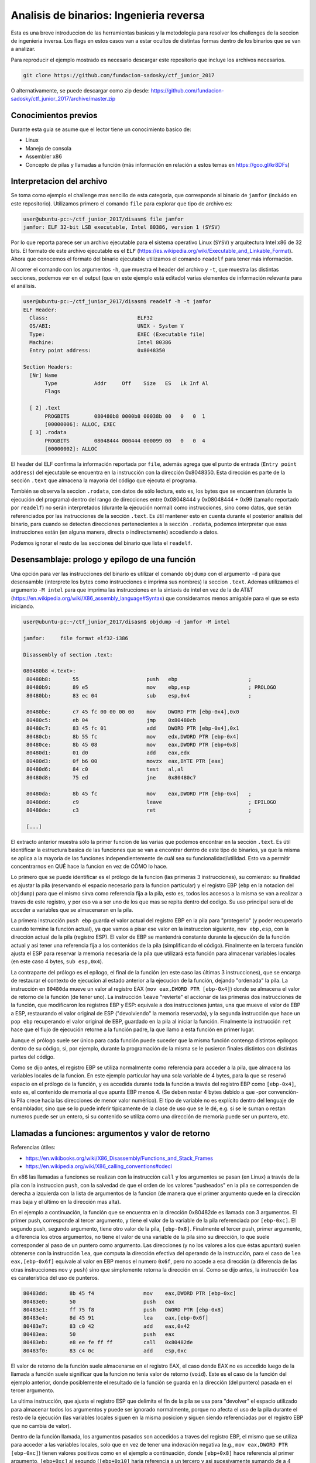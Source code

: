 ****************************************
Analisis de binarios: Ingenieria reversa
****************************************

Esta es una breve introduccion de las herramientas basicas y la metodologia para resolver los challenges de la seccion de ingenieria inversa. Los flags en estos casos van a estar ocultos de distintas formas dentro de los binarios que se van a analizar.

Para reproducir el ejemplo mostrado es necesario descargar este repositorio que incluye los archivos necesarios.

.. code:: bash

	git clone https://github.com/fundacion-sadosky/ctf_junior_2017

O alternativamente, se puede descargar como zip desde: https://github.com/fundacion-sadosky/ctf_junior_2017/archive/master.zip


Conocimientos previos
=====================

Durante esta guia se asume que el lector tiene un conocimiento basico de:

* Linux
* Manejo de consola
* Assembler x86
* Concepto de pilas y llamadas a función (más información en relación a estos temas en https://goo.gl/kr8DFs)


Interpretacion del archivo
==========================

Se toma como ejemplo el challenge mas sencillo de esta categoria, que corresponde al binario de ``jamfor`` (incluido en este repositorio). Utilizamos primero el comando ``file`` para explorar que tipo de archivo es:

.. code:: bash

	user@ubuntu-pc:~/ctf_junior_2017/disasm$ file jamfor 
	jamfor: ELF 32-bit LSB executable, Intel 80386, version 1 (SYSV)

Por lo que reporta parece ser un archivo ejecutable para el sistema operativo Linux (``SYSV``) y arquitectura Intel x86 de 32 bits. El formato de este archivo ejecutable es el ``ELF`` (https://es.wikipedia.org/wiki/Executable_and_Linkable_Format). Ahora que conocemos el formato del binario ejecutable utilizamos el comando ``readelf`` para tener más información.

Al correr el comando con los argumentos ``-h``, que muestra el header del archivo y ``-t``, que muestra las distintas secciones, podemos ver en el output (que en este ejemplo está editado) varias elementos de información relevante para el análisis.

.. code:: bash

	user@ubuntu-pc:~/ctf_junior_2017/disasm$ readelf -h -t jamfor
	ELF Header:
	  Class:                             ELF32
	  OS/ABI:                            UNIX - System V
	  Type:                              EXEC (Executable file)
	  Machine:                           Intel 80386
	  Entry point address:               0x8048350

	Section Headers:
	  [Nr] Name
	       Type            Addr     Off    Size   ES   Lk Inf Al
	       Flags

	  [ 2] .text
	       PROGBITS        080480b8 0000b8 00038b 00   0   0  1
	       [00000006]: ALLOC, EXEC
	  [ 3] .rodata
	       PROGBITS        08048444 000444 000099 00   0   0  4
	       [00000002]: ALLOC

El header del ELF confirma la información reportada por ``file``, además agrega que el punto de entrada (``Entry point address``) del ejecutable se encuentra en la instrucción con la dirección 0x8048350. Esta dirección es parte de la sección ``.text`` que almacena la mayoría del código que ejecuta el programa.

También se observa la seccion ``.rodata``, con datos de sólo lectura, esto es, los bytes que se encuentren (durante la ejecución del programa) dentro del rango de direcciones entre 0x08048444 y 0x08048444 + 0x99 (tamaño reportado por ``readelf``) no serán interpretados (durante la ejecución normal) como instrucciones, sino como datos, que serán referenciados por las instrucciones de la sección ``.text``. Es útil mantener esto en cuenta durante el posterior análisis del binario, para cuando se detecten direcciones pertenecientes a la sección ``.rodata``, podemos interpretar que esas instrucciones están (en alguna manera, directa o indirectamente) accediendo a datos.

Podemos ignorar el resto de las secciones del binario que lista el ``readelf``.


Desensamblaje: prologo y epílogo de una función
===============================================

Una opción para ver las instrucciones del binario es utilizar el comando ``objdump`` con el argumento ``-d`` para que desensamble (interprete los bytes como instrucciones e imprima sus nombres) la seccion ``.text``. Ademas utilizamos el argumento ``-M intel`` para que imprima las instrucciones en la sintaxis de intel en vez de la de AT&T (https://en.wikipedia.org/wiki/X86_assembly_language#Syntax) que consideramos menos amigable para el que se esta iniciando.

.. code:: bash

	user@ubuntu-pc:~/ctf_junior_2017/disasm$ objdump -d jamfor -M intel

	jamfor:     file format elf32-i386

	Disassembly of section .text:

	080480b8 <.text>:
	 80480b8:	55                   	push   ebp                       ;
	 80480b9:	89 e5                	mov    ebp,esp                   ; PROLOGO
	 80480bb:	83 ec 04             	sub    esp,0x4                   ;

	 80480be:	c7 45 fc 00 00 00 00 	mov    DWORD PTR [ebp-0x4],0x0
	 80480c5:	eb 04                	jmp    0x80480cb
	 80480c7:	83 45 fc 01          	add    DWORD PTR [ebp-0x4],0x1
	 80480cb:	8b 55 fc             	mov    edx,DWORD PTR [ebp-0x4]
	 80480ce:	8b 45 08             	mov    eax,DWORD PTR [ebp+0x8]
	 80480d1:	01 d0                	add    eax,edx
	 80480d3:	0f b6 00             	movzx  eax,BYTE PTR [eax]
	 80480d6:	84 c0                	test   al,al
	 80480d8:	75 ed                	jne    0x80480c7

	 80480da:	8b 45 fc             	mov    eax,DWORD PTR [ebp-0x4]   ;
	 80480dd:	c9                   	leave                            ; EPILOGO
	 80480de:	c3                   	ret                              ;

	 [...]

El extracto anterior muestra sólo la primer funcion de las varias que podemos encontrar en la sección ``.text``. Es útil identificar la estructura basica de las funciones que se van a encontrar dentro de este tipo de binarios, ya que la misma se aplica a la mayoria de las funciones independientemente de cuál sea su funcionalidad/utilidad. Esto va a permitir concentrarnos en QUÉ hace la funcion en vez de CÓMO lo hace.

Lo primero que se puede identificar es el prólogo de la funcion (las primeras 3 instrucciones), su comienzo: su finalidad es ajustar la pila (reservando el espacio necesario para la funcion particular) y el registro EBP (``ebp`` en la notacion del ``objdump``) para que el mismo sirva como referencia fija a la pila, esto es, todos los accesos a la misma se van a realizar a traves de este registro, y por eso va a ser uno de los que mas se repita dentro del codigo. Su uso principal sera el de acceder a variables que se almacenaran en la pila.

La primera instrucción ``push ebp`` guarda el valor actual del registro EBP en la pila para "protegerlo" (y poder recuperarlo cuando termine la función actual), ya que vamos a pisar ese valor en la instruccion siguiente, ``mov ebp,esp``, con la dirección actual de la pila (registro ESP). El valor de EBP se mantendrá constante durante la ejecución de la función actual y asi tener una referencia fija a los contenidos de la pila (simplificando el código). Finalmente en la tercera función ajusta el ESP para reservar la memoria necesaria de la pila que utilizará esta función para almacenar variables locales (en este caso 4 bytes, ``sub esp,0x4``).

La contraparte del prólogo es el epílogo, el final de la función (en este caso las últimas 3 instrucciones), que se encarga de restaurar el contexto de ejecucion al estado anterior a la ejecucion de la función, dejando "ordenada" la pila. La instrucción en ``80480da`` mueve un valor al registro EAX (``mov eax,DWORD PTR [ebp-0x4]``) donde se almacena el valor de retorno de la función (de tener uno). La instrucción ``leave`` "revierte" el accionar de las primeras dos instrucciones de la función, que modificaron los registros EBP y ESP: equivale a dos instrucciones juntas, una que mueve el valor de EBP a ESP, restaurando el valor original de ESP ("devolviendo" la memoria reservada), y la segunda instrucción que hace un ``pop ebp`` recuperando el valor original de EBP, guardado en la pila al iniciar la función. Finalmente la instrucción ``ret`` hace que el flujo de ejecución retorne a la función padre, la que llamo a esta función en primer lugar.

Aunque el prólogo suele ser único para cada función puede suceder que la misma función contenga distintos epílogos dentro de su código, si, por ejemplo, durante la programación de la misma se le pusieron finales distintos con distintas partes del código.

Como se dijo antes, el registro EBP se utiliza normalmente como referencia para acceder a la pila, que almacena las variables locales de la funcion. En este ejemplo particular hay una sola variable de 4 bytes, para la que se reservó espacio en el prólogo de la función, y es accedida durante toda la función a través del registro EBP como ``[ebp-0x4]``, esto es, el contenido de memoria al que apunta EBP menos 4. (Se deben restar 4 bytes debido a que -por convención- la Pila crece hacia las direcciones de menor valor numérico). El tipo de variable no es explícito dentro del lenguaje de ensamblador, sino que se lo puede inferir tipicamente de la clase de uso que se le dé, e.g. si se le suman o restan numeros puede ser un entero, si su contenido se utiliza como una dirección de memoria puede ser un puntero, etc.


Llamadas a funciones: argumentos y valor de retorno
===================================================

Referencias útiles:

* https://en.wikibooks.org/wiki/X86_Disassembly/Functions_and_Stack_Frames

* https://en.wikipedia.org/wiki/X86_calling_conventions#cdecl

En x86 las llamadas a funciones se realizan con la instrucción ``call`` y los argumentos se pasan (en Linux) a través de la pila con la instruccion ``push``, con la salvedad de que el orden de los valores "pusheados" en la pila se corresponden de derecha a izquierda con la lista de argumentos de la funcion (de manera que el primer argumento quede en la dirección mas baja y el último en la dirección mas alta).

En el ejemplo a continuación, la función que se encuentra en la dirección 0x80482de es llamada con 3 argumentos. El primer push, corresponde al tercer argumento, y tiene el valor de la variable de la pila referenciada por ``[ebp-0xc]``. El segundo push, segundo argumento, tiene otro valor de la pila, ``[ebp-0x8]``. Finalmente el tercer push, primer argumento, a diferencia los otros argumentos, no tiene el valor de una variable de la pila sino su dirección, lo que suele corresponder al paso de un puntero como argumento. Las direcciones (y no los valores a los que éstas apuntan) suelen obtenerse con la instrucción ``lea``, que computa la dirección efectiva del operando de la instrucción, para el caso de ``lea eax,[ebp-0x6f]`` equivale al valor en EBP menos el numero ``0x6f``, pero no accede a esa dirección (a diferencia de las otras instrucciones ``mov`` y ``push``) sino que simplemente retorna la dirección en sí. Como se dijo antes, la instrucción ``lea`` es caraterística del uso de punteros.

.. code:: asm

	 80483dd:	8b 45 f4             	mov    eax,DWORD PTR [ebp-0xc]
	 80483e0:	50                   	push   eax
	 80483e1:	ff 75 f8             	push   DWORD PTR [ebp-0x8]
	 80483e4:	8d 45 91             	lea    eax,[ebp-0x6f]
	 80483e7:	83 c0 42             	add    eax,0x42
	 80483ea:	50                   	push   eax
	 80483eb:	e8 ee fe ff ff       	call   0x80482de
	 80483f0:	83 c4 0c             	add    esp,0xc

El valor de retorno de la función suele almacenarse en el registro EAX, el caso donde EAX no es accedido luego de la llamada a función suele significar que la funcion no tenia valor de retorno (``void``). Este es el caso de la función del ejemplo anterior, donde posiblemente el resultado de la función se guarda en la dirección (del puntero) pasada en el tercer argumento.

La ultima instrucción, que ajusta el registro ESP que delimita el fin de la pila se usa para "devolver" el espacio utilizado para almacenar todos los argumentos y puede ser ignorado normalmente, porque no afecta el uso de la pila durante el resto de la ejecución (las variables locales siguen en la misma posicion y siguen siendo referenciadas por el registro EBP que no cambia de valor).

Dentro de la función llamada, los argumentos pasados son accedidos a traves del registro EBP, el mismo que se utiliza para acceder a las variables locales, solo que en vez de tener una indexación negativa (e.g., ``mov eax,DWORD PTR [ebp-0xc]``) tienen valores positivos como en el ejemplo a continuación, donde ``[ebp+0x8]`` hace referencia al primer argumento, ``[ebp+0xc]`` al segundo (``[ebp+0x10]`` haria referencia a un tercero y asi sucesivamente sumando de a 4 bytes), recordando como se dijo antes, que debido al orden de los ``push`` (por convencion) el primer argumento esta en la dirección mas baja y el último en la dirección mas alta. El valor almacenado en ``[ebp+0x4]`` (salteado en esta enumeracion) corresponde a la dirección de retorno hacia la función padre (que llama a la actual), no suele ser visto porque es manejado en forma implícita por el ``call`` (que pone el valor de retorno en la pila antes de hacer el salto) y ``ret`` (que lo recupera de la pila para saber hacia donde saltar para volver a la función padre que la llamó).

.. code:: asm

	 80482de:	55                   	push   ebp
	 80482df:	89 e5                	mov    ebp,esp
	 80482e1:	83 ec 04             	sub    esp,0x4
	 80482e4:	8b 45 0c             	mov    eax,DWORD PTR [ebp+0xc]
	 80482e7:	01 c0                	add    eax,eax
	 80482e9:	89 45 fc             	mov    DWORD PTR [ebp-0x4],eax
	 80482ec:	8b 55 08             	mov    edx,DWORD PTR [ebp+0x8]


Llamadas a sistemas: interrupciones
===================================

En estos ejemplos se realizan varias llamadas al sistema operativo (SYSCALL), en especial para manejar la entrada y salida (I/O) con el usuario, que en una consola son básicamente leer de ``stdin`` y escribir a ``stdout``. En Linux/x86 estas llamadas a sistema se realizan mediante la interrupción 80 (https://en.wikibooks.org/wiki/X86_Assembly/Interfacing_with_Linux), utilizando los registros EBX, ECX, EDX y ESI para pasar los argumentos a la llamada. El número de la llamada, que determina que función se esta solicitando al sistema operativo, se guarda en EAX (https://syscalls.kernelgrok.com/).

.. code:: asm

	 80481c7:	55                   	push   ebp
	 80481c8:	89 e5                	mov    ebp,esp
	 80481ca:	83 ec 04             	sub    esp,0x4

	 80481cd:	c7 45 fc 44 84 04 08 	mov    DWORD PTR [ebp-0x4],0x8048444
	 80481d4:	b8 04 00 00 00       	mov    eax,0x4
	 80481d9:	bb 01 00 00 00       	mov    ebx,0x1
	 80481de:	8b 4d fc             	mov    ecx,DWORD PTR [ebp-0x4]
	 80481e1:	ba 22 00 00 00       	mov    edx,0x22
	 80481e6:	cd 80                	int    0x80                   ; SYSCALL 1: write

	 80481e8:	b8 01 00 00 00       	mov    eax,0x1
	 80481ed:	bb 00 00 00 00       	mov    ebx,0x0
	 80481f2:	cd 80                	int    0x80                   ; SYSCALL 2: exit

	 80481f4:	90                   	nop
	 80481f5:	c9                   	leave  
	 80481f6:	c3                   	ret    

En esta función de ejemplo hay dos llamadas al sistema (``int 0x80``). En la primera se llama a la función ``write`` (http://man7.org/linux/man-pages/man2/write.2.html) ajustando EAX a la SYSCALL numero 4 (``mov eax,0x4``). El valor del primer argumento ``int fd`` se guarda en EBX con el valor 1 (``mov ebx,0x1``) que corresponde a la salida por consola (``stdout``, http://man7.org/linux/man-pages/man3/stdin.3.html). El valor del segundo argumento ``const void *buf`` se guarda en ECX y almacena la dirección 0x8048444 que pertenece a la sección ``.rodata``. Esto signfica que se esta llamando a la SYSCALL encargada de enviar un mensaje por consola al usuario, de hecho, si investigamos mejor el binario ``jamfor`` con ``objdump`` agregando el parámetro ``-s``, para imprimir los bytes como texto, podemos ver el contenido de esa dirección.

.. code:: bash

	user@ubuntu-pc:~/ctf_junior_2017/disasm$ objdump -s jamfor -j .rodata # -j: solo la sección indicada

	jamfor:     file format elf32-i386

	Contents of section .rodata:
	 8048444 456c2070 6172616d 6574726f 20646164  El parametro dad
	 8048454 6f206e6f 20657320 636f7272 6563746f  o no es correcto

Entonces podemos resumir que el primer SYSCALL tiene como objetivo imprimir por pantalla el string "El parámetro dado no es correcto", que como se ve en el ejemplo provisto en el challenge, es la leyenda que aparece cuando se ingresa el texto equivocado al binario.

El segundo SYSCALL de la funcion de ejemplo es mas sencillo, utiliza la llamada numero 1 (``mov eax,0x1``) correspondiente a la funcion ``exit`` (http://man7.org/linux/man-pages/man2/exit.2.html) para terminar la ejecución del programa (luego de imprimir el mensaje de error mostrado antes).


Análisis dinámico
=================

Utilizamos el ``gdb`` para hacer el debug del binario, aunque también se recomienda la interfaz del Eclipse (frontend para el ``gdb``) si ya se tiene experiencia con la misma.

Antes de iniciar el ``gdb`` se recomienda instalar el GDB dashboard (https://github.com/cyrus-and/gdb-dashboard) que mejora su interfaz gráfica, incluido en este repositorio (con la opcion agregada para que use, como el ``objdump``, la sintaxis de intel).

.. code:: bash

	[ -f ~/.gdbinit ] && cp ~/.gdbinit ~/.gdbinit.back # Hace un backup de la configuracion actual del gdb
	cp ./.gdbinit ~ # Instala el .gdbinit para que lo encuentre el gdb al iniciar

Como el programa necesita una entrada desde ``stdin`` (e.g., ``echo "test" | ./jamfor``) se crea un archivo con un string de prueba para simular automáticamente la entrada de datos del usuario mientras ejecutamos el programa en gdb (evitando tener que ingresar el string manualmente en cada ejecucion).

.. code:: bash

	echo "user_input_string" > user_input.txt # Archivo incluido en el repo

Iniciamos el gdb con ``gdb jamfor``:

.. code:: bash

	user@ubuntu-pc:~/ctf_junior_2017/disasm$ gdb jamfor
	GNU gdb (Ubuntu 7.11.1-0ubuntu1~16.5) 7.11.1
	[...]
	Reading symbols from jamfor...(no debugging symbols found)...done.

En la última linea de inicio va a advertir que no hay informacion para hacer el debug (``no debugging symbols found``), los programas fueron compilados asi de forma premeditada para que el código fuente no este disponible al gdb, de manera de que sea necesario hacer un trabajo de ingeniería inversa, como en este ejemplo.

Si corremos el programa directamente con el string de prueba vemos como falla (con el string visto antes: "El párametro dado no es correcto") y termina la ejecución.

.. code:: bash

	>>> r < user_input.txt 

	El parametro dado no es correcto.
	[Inferior 1 (process 7985) exited normally]

Ahora vamos a insertar un breakpoint en la función encargada de imprimir el mensaje de error y terminar el programa, desensamblada antes, en la direccion 0x80481c7:


.. code:: bash

	>>> b *0x80481c7
	Breakpoint 1 at 0x80481c7

Volvemos a ejecutar el programa para detener la ejecución en el breakpoint ingresado y tratar de entender quien llama a esa función.

.. code:: bash

	>>> r < user_input.txt

		─── Stack ─────────
		[0] from 0x080481c7
		(no arguments)
		[1] from 0x0804842d
		(no arguments)
		[+]

En la sección del ``Stack`` del dashboard se ve la dirección de la función padre que llama a esta, o sea, la función padre en 0x0804842d (``[1]``) llama a la función actual en 0x080481c7 (``[0]``). Alternativamente esta información se puede ver directamente con el comando ``backtrace``. Buscando en la información del ``objdump`` la dirección 0x0804842d, desde donde se generó el call a la función actual, se ve que pertence a la función en la dirección 0x8048350 (esto se puede determinar en forma sencilla si se esta atento a los prólogos y epílogos que delimitan a las funciones, discutidos antes).

Ingresamos ahora un breakpoint en la función padre, 0x8048350, y volvemos a ejecutar el programa.

.. code:: bash

	>>> b *0x8048350
	Breakpoint 2 at 0x804842d
	>>> r < user_input.txt 

Esta función ya es mas grande y mas compleja que las anteriores asi que resulta útil visualizar su CFG (flujo de ejecución), incluido en este repo en ``jamfor_cfg/sub_8048350.svg``, para entender que camino lleva a la función que reporta el error (analizada antes) y que otro camino alternativo se puede recorrer (que tal vez nos de información del flag buscado).

Analizando el CFG en cuestión, yendo hacia atras se ve que la decisión de ir a la función de error depende de la dirección 0x8048415 (``je``), de que EAX sea igual a cero. El registro EAX a su vez tiene el valor de retorno de la función un par de instrucciones antes en ``804840b: call   0x8048113``. Viendo su CFG (``jamfor_cfg/sub_8048113.svg``) se puede observar que consiste principalmente de un ciclo (que tiene como inicio la dirección 0x8048126) y su condicion de corte se encuentra en la dirección 0x8048140, que comprueba que la variable local en ``[ebp-0x4]`` sea menor o igual a 0x1f (31). Esto aparenta ser un ciclo que recorre 32 valores, del 0 al 31. Dentro del cuerpo principal del ciclo, esta variable local ``[ebp-0x4]``, que por simplicidad vamos a denominar ``i`` (ya que parece ser el índice del ciclo), se utiliza para indexar memoria apuntada tanto por el primer como por el segundo argumento (``ARG_1``/``ARG_2``) y comparar sus valores.

.. code:: asm

	 8048113:	55                   	push   ebp
	 8048114:	89 e5                	mov    ebp,esp
	 8048116:	83 ec 04             	sub    esp,0x4
	 8048119:	c7 45 fc 00 00 00 00 	mov    DWORD PTR [ebp-0x4],0x0
	 8048120:	eb 04                	jmp    0x8048126
	
	 ; Inicio del cuerpo del ciclo
	 8048122:	83 45 fc 01          	add    DWORD PTR [ebp-0x4],0x1  ; i++

	 8048126:	8b 55 fc             	mov    edx,DWORD PTR [ebp-0x4]  ; EDX = i
	 8048129:	8b 45 08             	mov    eax,DWORD PTR [ebp+0x8]  ; EAX = ARG_1
	 804812c:	01 d0                	add    eax,edx                  ; EAX = ARG_1 + i
	 804812e:	0f b6 10             	movzx  edx,BYTE PTR [eax]       ; EDX = [ARG_1 + i] 


	 8048131:	8b 4d fc             	mov    ecx,DWORD PTR [ebp-0x4]  ; ECX = i
	 8048134:	8b 45 0c             	mov    eax,DWORD PTR [ebp+0xc]  ; EAX = ARG_2
	 8048137:	01 c8                	add    eax,ecx                  ; EAX = ARG_2 + i
	 8048139:	0f b6 00             	movzx  eax,BYTE PTR [eax]       ; EAX = [EAX] = [ARG_2 + i]

	 804813c:	38 c2                	cmp    dl,al
	 804813e:	75 06                	jne    0x8048146                ; Break if EAX != EDX
	                                                                    ;        ([ARG_1 + i] != [ARG_2 + i])

	 8048140:	83 7d fc 1f          	cmp    DWORD PTR [ebp-0x4],0x1f
	 8048144:	7e dc                	jle    0x8048122                ; While i <= 32


Si probamos detener la ejecución justo antes de llamar a esta función de comparación (en la direccion 0x804840b) podemos inspeccionar cuales son sus argumentos.

Viendo la llamada a la funcion, el segundo argumento (1er ``push``) corresponde a la direccion de EBP menos ``0x6f`` y luego mas ``0x42``. Es importante recordar que ``lea`` no accede a los datos sino que solamente computa la dirección, y en la instrucción siguiente se le suma otro valor. Aunque parece un poco aparatosa la forma de generar una dirección haciendo dos computos de valores contrapuestos con signos distintos, esto obedece a que se hizo una compilación sin optimizacion (para facilitar la resolución del ejercicio). La dirección ``[ebp-0x6f]`` probablemente obedece a la dirección inicial de un array que es indexado luego con el índice ``0x42`` (e.g., ``string_array[0x42]``), lo que se tradujo en dos instrucciones assembler y no en una sola (modo optimizado). Es útil tener en cuenta esto porque hace mas predecible la estructura de codigo generada por el compilador, y siempre que se acceda a esa posición de memoria se lo hara con este par de instrucciones (como veremos luego) de la misma forma y con el mismo orden, para que sea fácilmente reconocible. El primer argumento (2do ``push``) es otra direccion a una variable local (``[ebp-0x90]``).

.. code:: asm

	 80483fd:	8d 45 91             	lea    eax,[ebp-0x6f]
	 8048400:	83 c0 42             	add    eax,0x42
	 8048403:	50                   	push   eax
	 8048404:	8d 85 70 ff ff ff    	lea    eax,[ebp-0x90]
	 804840a:	50                   	push   eax
	 804840b:	e8 03 fd ff ff       	call   0x8048113

.. code:: bash

	>>> b *0x804840b
	Breakpoint 1 at 0x804840b
	>>> r < user_input.txt 
	>>> x/s $ebp - 0x90
	0xffffce7c:	"user_input_string\n"
	>>> x/s $ebp - 0x6f + 0x42
	0xffffcedf:	"bf00bfb04e44899aa7a651cc2690e1b9"

El primer argumento es claramente el string ingresado por el usuario (que ingresamos a traves del archivo ``user_input.txt``) mientras que el segundo parece ser una cadena de 32 caracteres, aparentemente dígitos hexadecimales, como el formato del flag que estamos buscando. Investigamos un poco mas de donde se genera este segundo string, almacenado en ``[ebp-0x6f] + 0x42``.

Si seguimos viendo el CFG de la funcion padre (0x8048350), la primera referencia a esa variable es como argumento a otra funcion: 0x8048152.

.. code:: asm

	 8048392:	8d 45 91             	lea    eax,[ebp-0x6f]
	 8048395:	83 c0 42             	add    eax,0x42
	 8048398:	50                   	push   eax
	 8048399:	68 bc 84 04 08       	push   0x80484bc
	 804839e:	e8 af fd ff ff       	call   0x8048152

El segundo argumento (1er ``push``) es la direccion en cuestión (no su valor, porque se usa la instrucción ``lea``) y el primero (2do ``push``) es una dirección absoluta: 0x80484bc (en vez de una referencia relativa a la pila a traves de EBP), esto suele suceder para el acceso a memoria estática (global) en el programa. Si repasamos los encabezados del ``readelf`` ésta dirección pertenece a ``.rodata``, y usando ``objdump -s`` podemos ver los strings de esa sección del binario.

.. code:: bash

	user@ubuntu-pc:~/ctf_junior_2017/disasm$ objdump -s jamfor -j .rodata # -j: solo la sección indicada

	jamfor:     file format elf32-i386

	Contents of section .rodata:
	 [...]
	 80484b4 30646231 00000000 78787878 78787878  0db1....xxxxxxxx
	 80484c4 78787878 78787878 78787878 78787878  xxxxxxxxxxxxxxxx
	 80484d4 78787878 78787878 00                 xxxxxxxx.       

Este dirección parece contener otro string de 32 caracteres, pero estos son todos la letra ``x``.

Viendo el CFG de la función 0x8048152 aparece otra estructura similar a un ciclo, donde la condicion de corte es nuevamente una comparación con ``<= 31``.

.. code:: asm

	 804817a:	83 7d fc 1f          	cmp    DWORD PTR [ebp-0x4],0x1f ; Variable de iteracion "i"
	 804817e:	7e e1                	jle    0x8048161

El cuerpo principal del ciclo parece simplemente copiar los contenidos del primer argumento al segundo, o sea, copia la cadena de 32 chars a la variable ``[ebp-0x6f] + 0x42`` (dentro del contexto de la funcion 0x8048350).

.. code:: asm

	 8048161:	8b 55 fc             	mov    edx,DWORD PTR [ebp-0x4]  ; EDX = i
	 8048164:	8b 45 0c             	mov    eax,DWORD PTR [ebp+0xc]  ; EAX = ARG_2
	 8048167:	01 c2                	add    edx,eax                  ; EDX = ARG_2 + i

	 8048169:	8b 4d fc             	mov    ecx,DWORD PTR [ebp-0x4]  ; ECX = i
	 804816c:	8b 45 08             	mov    eax,DWORD PTR [ebp+0x8]  ; EAX = ARG_1
	 804816f:	01 c8                	add    eax,ecx                  ; EAX = ARG_1 + i

	 8048171:	0f b6 00             	movzx  eax,BYTE PTR [eax]       ; EAX = [EAX] = [ARG_1 + i]
	 8048174:	88 02                	mov    BYTE PTR [edx],al        ; [EDX] = [ARG_2 + i] = AL (byte) = [ARG_1 + i]

	 8048176:	83 45 fc 01          	add    DWORD PTR [ebp-0x4],0x1  ; i++

Lo que resulta de interés es que estos 32 caracteres, almacenados ahora en ``[ebp-0x6f] + 0x42``, son distintos a los que observamos al ejecutar gdb (antes de llamar a la función que determina si se imprime el error o no), o sea, dentro de la función 0x8048350 vemos que al prinicipio la variable local ``[ebp-0x6f] + 0x42``  tiene un string de 32 chars, pero luego, en el punto de evaluación de esta variable, la cadena cambio de valor, es necesario investigar que sucedió en el medio.

Retomando el CFG de la función 0x8048350, la otra referencia a la dirección ``[ebp-0x6f] + 0x42`` sucede dentro del ciclo principal del programa, como primer argumento (ultimo ``push ``) a la función 0x80482de.

.. code:: asm

	 80483d8:	31 d8                	xor    eax,ebx
	 80483da:	89 45 f4             	mov    DWORD PTR [ebp-0xc],eax
	 80483dd:	8b 45 f4             	mov    eax,DWORD PTR [ebp-0xc]
	 80483e0:	50                   	push   eax
	 80483e1:	ff 75 f8             	push   DWORD PTR [ebp-0x8]
	 80483e4:	8d 45 91             	lea    eax,[ebp-0x6f]
	 80483e7:	83 c0 42             	add    eax,0x42
	 80483ea:	50                   	push   eax
	 80483eb:	e8 ee fe ff ff       	call   0x80482de


A su vez la función 0x80482de, al ver su CGF (``jamfor_cfg/sub_80482de.svg``), realiza varias operaciones matematicas sucesivas sobre los mismos datos (la secuencia shift/and/add), lo que parecería indicar que es una función criptográfica (tal vez un hash por ejemplo) y reforzaría la hipótesis de que el string inicial de 32 chars que se observo pueda ser el flag buscado.

.. code:: asm

	 8048305:	8b 55 10             	mov    edx,DWORD PTR [ebp+0x10]
	 8048308:	c1 ea 04             	shr    edx,0x4
	 804830b:	83 e2 0f             	and    edx,0xf
	 804830e:	83 c2 57             	add    edx,0x57
	 8048311:	eb 0c                	jmp    0x804831f

